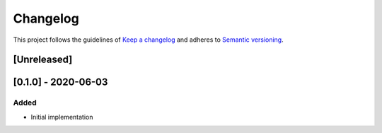 *********
Changelog
*********

This project follows the guidelines of `Keep a changelog`_ and adheres to
`Semantic versioning`_.

.. _Keep a changelog: http://keepachangelog.com/
.. _Semantic versioning: https://semver.org/


[Unreleased]
============

[0.1.0] - 2020-06-03
====================
Added
-----
* Initial implementation
